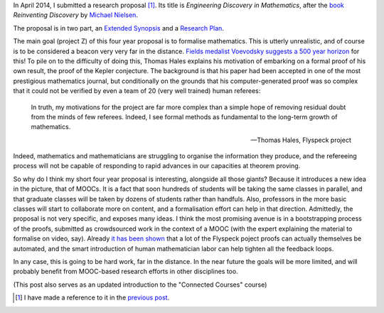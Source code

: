 .. title: MOOC research proposal, using crowdsourcing
.. slug: mooc-research-proposal-using-crowdsourcing
.. date: 2014-10-03 14:18:07 UTC+02:00
.. tags: research, mooc, foundations, connected_course
.. link: 
.. description: 
.. type: text
.. author: Paul-Olivier Dehaye

In April 2014, I submitted a research proposal [1]_. Its title is *Engineering Discovery in Mathematics*, after the `book <http://www.amazon.com/Reinventing-Discovery-New-Networked-Science/dp/0691148902>`_ *Reinventing Discovery* by `Michael Nielsen <http://michaelnielse.org>`_. 

The proposal is in two part, an `Extended Synopsis <http://user.math.uzh.ch/dehaye/ERC/ExtendedSynopsis_Dehaye.pdf>`_ and a `Research Plan <http://user.math.uzh.ch/dehaye/ERC/ResearchPlan_Dehaye.pdf>`_.

The main goal (project Z) of this four year proposal is to formalise mathematics. This is utterly unrealistic, and of course is to be considered a beacon very very far in the distance. `Fields medalist Voevodsky suggests a 500 year horizon <paul-bernays-lectures-at-eth-zurich.html>`_ for this! To pile on to the difficulty of doing this, Thomas Hales explains his motivation of embarking on a formal proof of his own result, the proof of the Kepler conjecture. The background is that his paper had been accepted in one of the most prestigious mathematics journal, but conditionally on the grounds that his computer-generated proof was so complex that it could not be verified by even a team of 20 (very well trained) human referees:

    In truth, my motivations for the project are far more complex than a simple hope of removing residual doubt from the minds of few referees. Indeed, I see formal methods as fundamental to the long-term growth of mathematics.
    
    -- Thomas Hales, Flyspeck project

Indeed, mathematics and mathematicians are struggling to organise the information they produce, and the refereeing process will not be capable of responding to rapid advances in our capacities at theorem proving. 

So why do I think my short four year proposal is interesting, alongside all those giants? Because it introduces a new idea in the picture, that of MOOCs. It is a fact that soon hundreds of students will be taking the same classes in parallel, and that graduate classes will be taken by dozens of students rather than handfuls. Also, professors in the more basic classes will start to collaborate more on content, and a formalisation effort can help in that direction. Admittedly, the proposal is not very specific, and exposes many ideas. I think the most promising avenue is in a bootstrapping process of the proofs, submitted as crowdsourced work in the context of a MOOC (with the expert explaining the material to formalise on video, say). Already `it has been shown <http://front.math.ucdavis.edu/1211.7012>`_ that a lot of the Flyspeck poject proofs can actually themselves be automated, and the smart introduction of human mathematician labor can help tighten all the feedback loops.

In any case, this is going to be hard work, far in the distance. In the near future the goals will be more limited, and will probably benefit from MOOC-based research efforts in other disciplines too. 

(This post also serves as an updated introduction to the "Connected Courses" course)

.. [1] I have made a reference to it in the `previous post <./what-i-am-doing-with-moocs-and-why-june-2nd.html>`_.